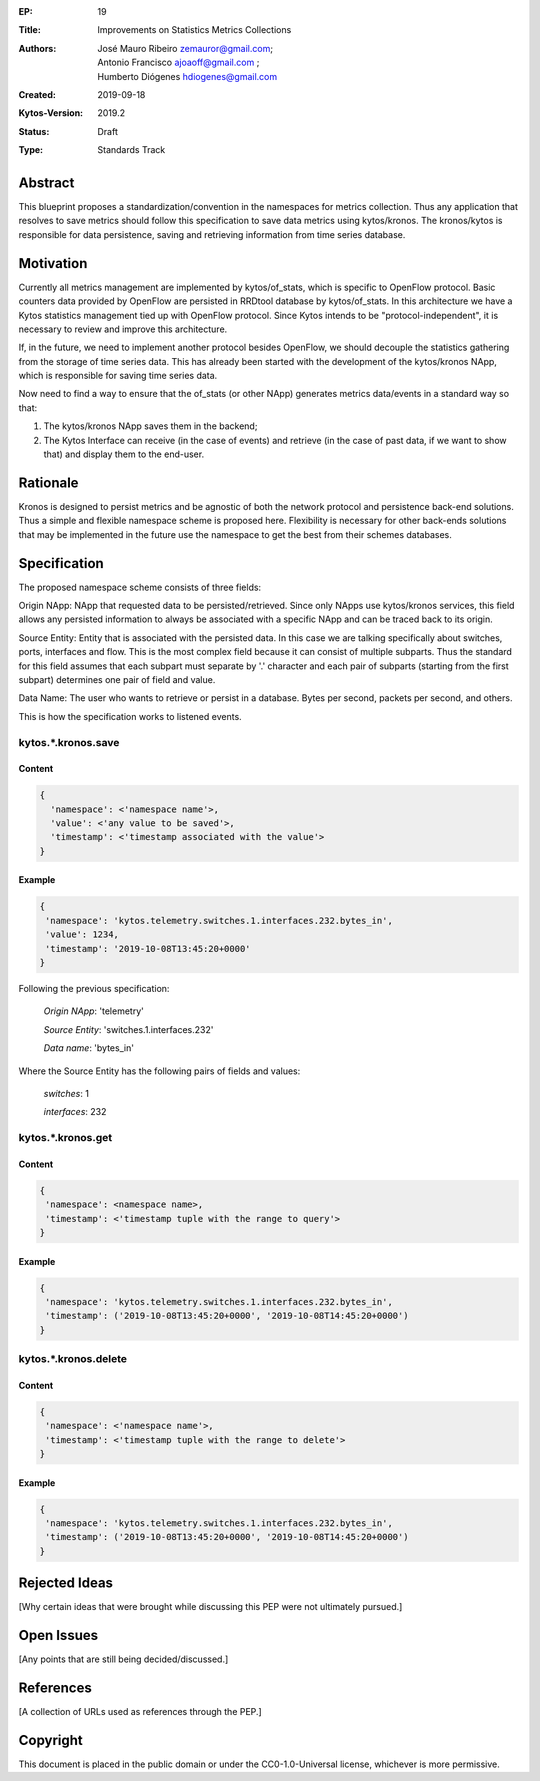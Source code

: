 :EP: 19
:Title: Improvements on Statistics Metrics Collections
:Authors: - José Mauro Ribeiro zemauror@gmail.com;
          - Antonio Francisco ajoaoff@gmail.com ;
          - Humberto Diógenes hdiogenes@gmail.com
         
:Created: 2019-09-18
:Kytos-Version: 2019.2
:Status: Draft
:Type: Standards Track


########
Abstract
########

This blueprint proposes a standardization/convention in the namespaces for metrics collection. Thus any application that resolves to save metrics should follow this specification to save data metrics using kytos/kronos. The kronos/kytos is responsible for data persistence, saving and retrieving information from time series database.

##########
Motivation
##########

Currently all metrics management are implemented by kytos/of_stats, which is specific to OpenFlow protocol. Basic counters data provided by OpenFlow are persisted in RRDtool database by kytos/of_stats. In this architecture we have a Kytos statistics management tied up with OpenFlow protocol. Since Kytos intends to be "protocol-independent", it is necessary to review and improve this architecture.

If, in the future, we need to implement another protocol besides OpenFlow, we should decouple the statistics gathering from the storage of time series data. This has already been started with the development of the kytos/kronos NApp, which is responsible for saving time series data.

Now need to find a way to ensure that the of_stats (or other NApp) generates metrics data/events in a standard way so that:

1. The kytos/kronos NApp saves them in the backend;
2. The Kytos Interface can receive (in the case of events) and retrieve  (in the case of past data, if we want to show that) and display them to the end-user.



#########
Rationale
#########

Kronos is designed to persist metrics and be agnostic of both the network protocol and persistence back-end solutions. Thus a simple and flexible namespace scheme is proposed here. Flexibility is necessary for other back-ends solutions that may be implemented in the future use the namespace to get the best from their schemes databases.

#############
Specification
#############

The proposed namespace scheme consists of three fields:

Origin NApp: NApp that requested data to be persisted/retrieved. Since only NApps use kytos/kronos services, this field allows any persisted information to always be associated with a specific NApp and can be traced back to its origin.

Source Entity: Entity that is associated with the persisted data. In this case we are talking specifically about switches, ports, interfaces and flow. This is the most complex field because it can consist of multiple subparts. Thus the standard for this field assumes that each subpart must separate by '.' character and each pair of subparts (starting from the first subpart) determines one pair of field and value.

Data Name: The user who wants to retrieve or persist in a database. Bytes per second, packets per second, and others.

This is how the specification works to listened events.

kytos.*.kronos.save
===================

Content
-------

.. code-block:: python3

   {
     'namespace': <'namespace name'>,
     'value': <'any value to be saved'>,
     'timestamp': <'timestamp associated with the value'>
   }

Example
-------


.. code-block:: python3

    {
     'namespace': 'kytos.telemetry.switches.1.interfaces.232.bytes_in',
     'value': 1234,
     'timestamp': '2019-10-08T13:45:20+0000'
    }

Following the previous specification:

    *Origin NApp*: 'telemetry'

    *Source Entity*: 'switches.1.interfaces.232'

    *Data name*: 'bytes_in'
   

Where the Source Entity has the following pairs of fields and values:

    *switches*: 1

    *interfaces*: 232


kytos.*.kronos.get
==================

Content
-------

.. code-block:: python3

    {
     'namespace': <namespace name>,
     'timestamp': <'timestamp tuple with the range to query'>
    }

Example
-------

.. code-block:: python3

    {
     'namespace': 'kytos.telemetry.switches.1.interfaces.232.bytes_in',
     'timestamp': ('2019-10-08T13:45:20+0000', '2019-10-08T14:45:20+0000')
    }


kytos.*.kronos.delete
=====================    

Content
-------


.. code-block:: python3

    {
     'namespace': <'namespace name'>,
     'timestamp': <'timestamp tuple with the range to delete'>
    }

Example
-------


.. code-block:: python3

    {
     'namespace': 'kytos.telemetry.switches.1.interfaces.232.bytes_in',
     'timestamp': ('2019-10-08T13:45:20+0000', '2019-10-08T14:45:20+0000')
    }


##############
Rejected Ideas
##############

[Why certain ideas that were brought while discussing this PEP were not ultimately pursued.]


###########
Open Issues
###########

[Any points that are still being decided/discussed.]

##########
References
##########

[A collection of URLs used as references through the PEP.]


#########
Copyright
#########

This document is placed in the public domain or under the
CC0-1.0-Universal license, whichever is more permissive.






